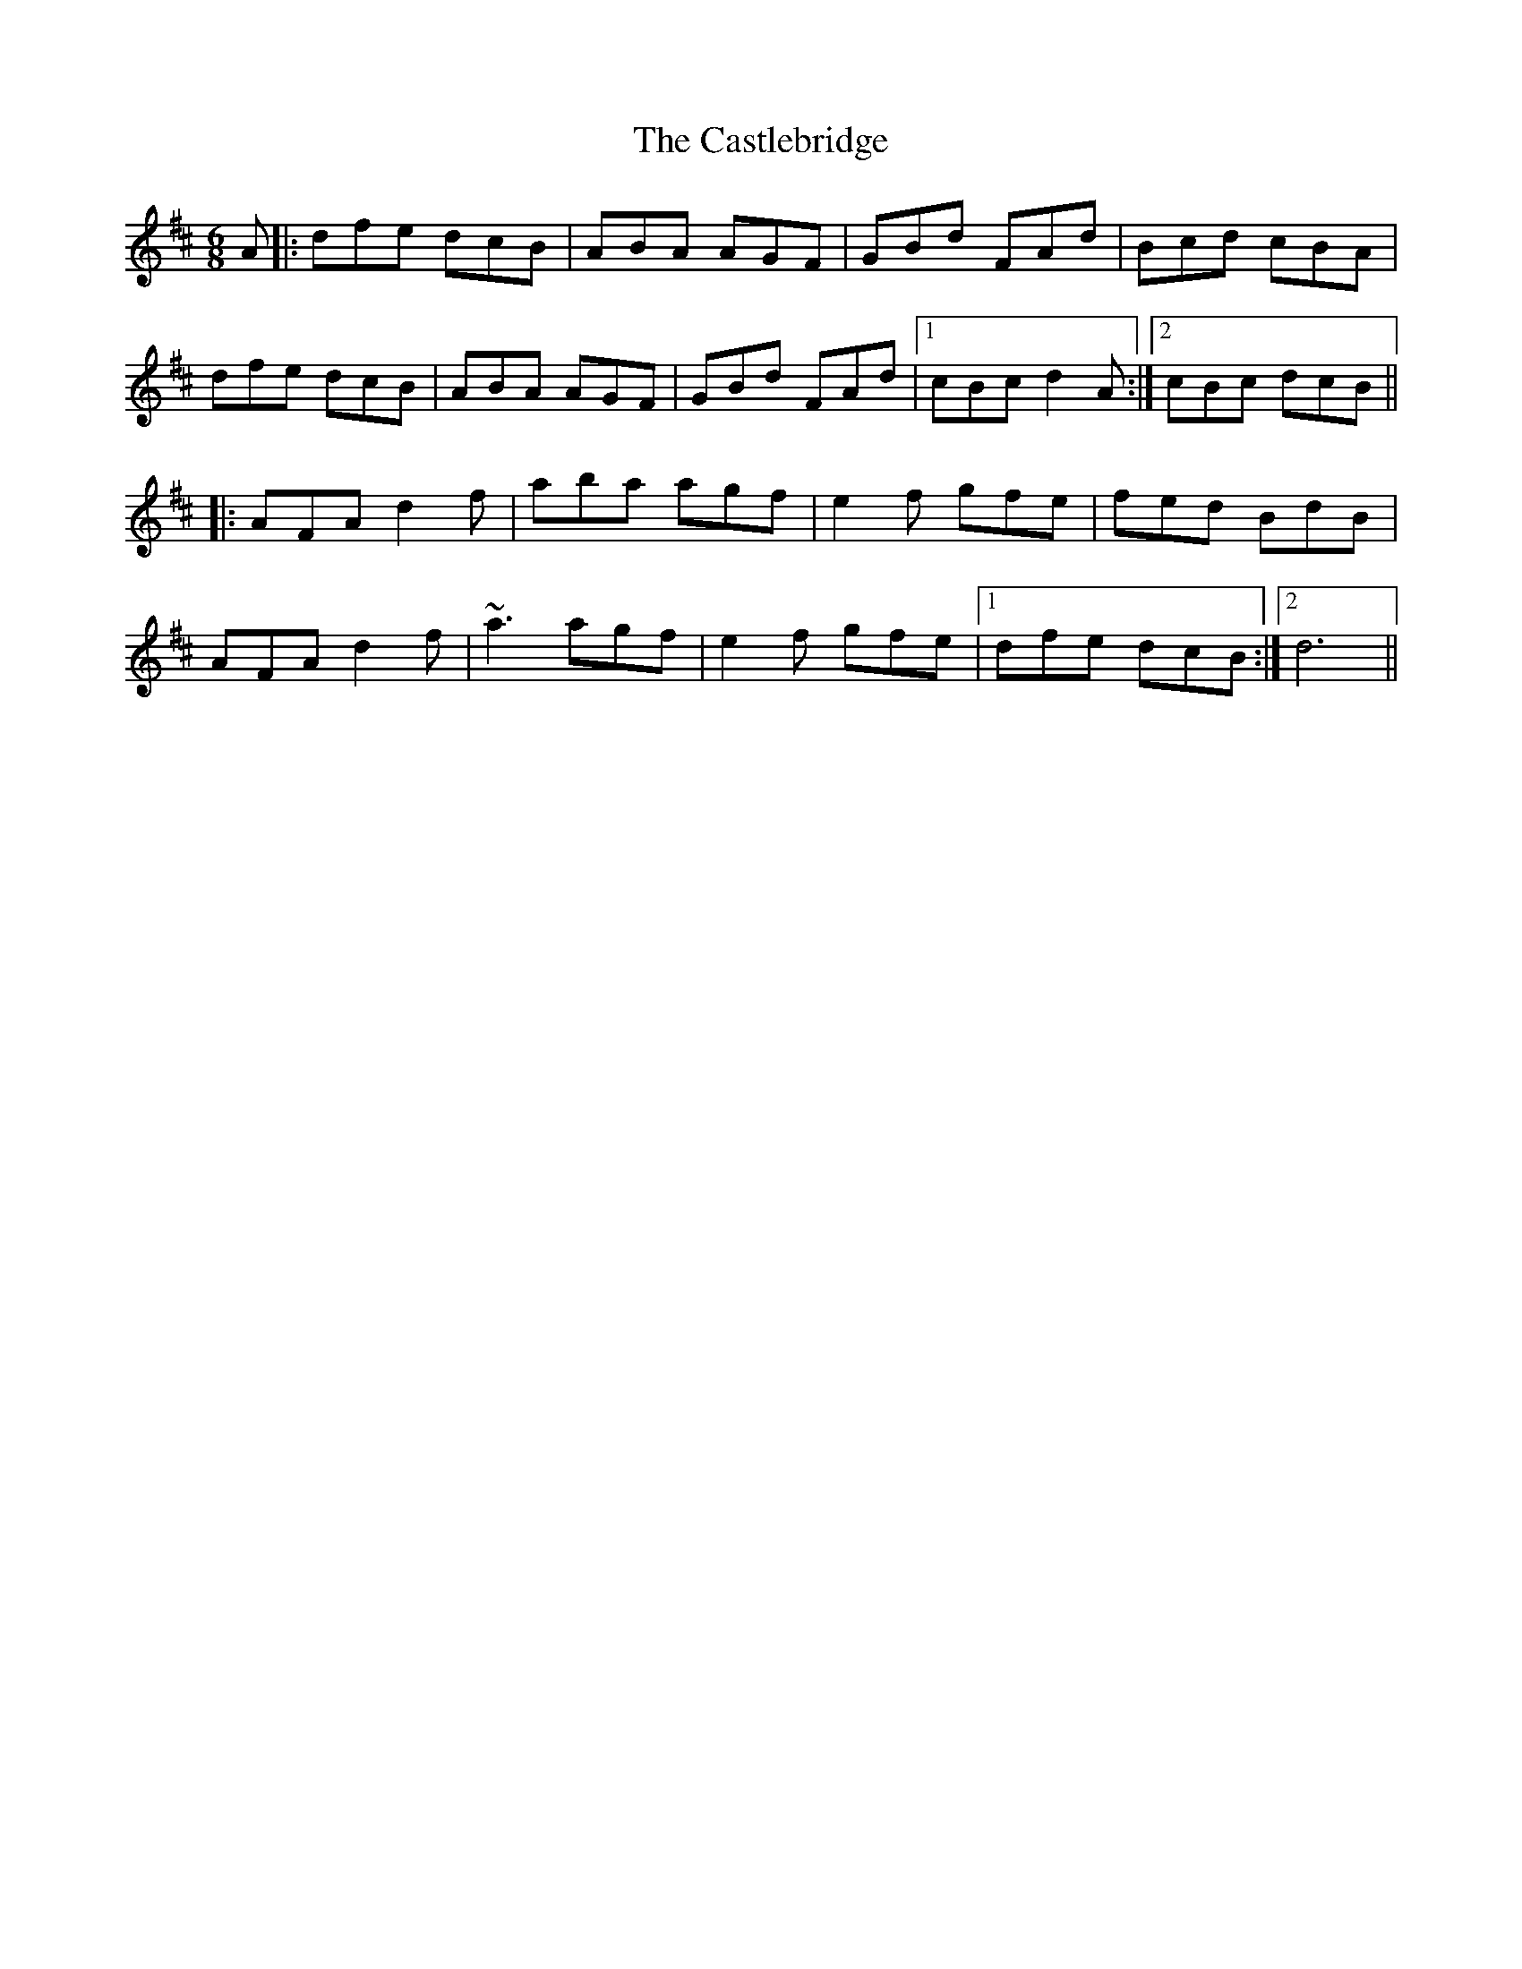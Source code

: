 X: 6443
T: Castlebridge, The
R: jig
M: 6/8
K: Bminor
A|:dfe dcB|ABA AGF|GBd FAd|Bcd cBA|
dfe dcB|ABA AGF|GBd FAd|1 cBc d2A:|2 cBc dcB||
|:AFA d2 f|aba agf|e2 f gfe|fed BdB|
AFA d2 f|~a3 agf|e2 f gfe|1 dfe dcB:|2 d6||

